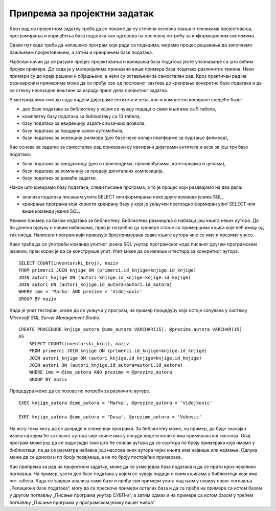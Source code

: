Припрема за пројектни задатак
=============================

Кроз рад на пројектном задатку треба да се покаже да су стечена основна знања о техникама пројектовања, програмирања и коришћења база података као одговора на пословну потребу за информационим системима.

Сваки пут када треба да напишемо програм који ради са подацима, морамо процес решавања да започнемо пажљивим пројектовањем, а затим и креирањем базе података. 

Најбољи начин да се разуме процес пројектовања и креирања база података јесте упознавање са што већим бројем примера. До сада је у материјалима приказано више примера база података различитих тежина. Неки примери су до краја решени и објашњени, а неки су остављени за самосталан рад. Кроз практичан рад на разноврсним примерима може да се прође све од пословног захтева до креирања конкретне базе података и да се стекну неопходне вештине за израду првог дела пројектног задатка.

У материјалима смо до сада видели дијаграме ентитета и веза, као и комплетно креиране следеће базе:

- део базе података за библиотеку у којем се чувају подаци о свим књигама са 5 табела,
- комплетну базу података за библиотеку са 10 табела,
- базу података за евиденцију издатих возачких дозвола, 
- базу података за продајни салон аутомобила,
- базу података за колекцију филмова (део базе неке онлајн платформе за пуштање филмова),

Као основа за задатке за самосталан рад приказани су креирани дијаграми ентитета и веза за још три базе података:

- базу података за продавницу (део о производима, произвођачима, категоријама и ценама),
- базу података за компанију за продају дигиталних композиција, 
- базу података за домаће задатке. 

Након што креирамо базу података, следи писање програма, а то је процес који раздвајамо на два дела: 

- анализа података писањем упита SELECT или формирање неке друге команде језика SQL,
- креирање програма који користи креирану базу у који је укључен претходно формиран упит SELECT или више команди језика SQL. 

Узмимо пример са базом података за библиотеку. Библиотека размишља о набавци још књига неких аутора. Да би донели одлуку о новим набавкама, прво је потребно да провере стање са примерцима књига које већ имају од тих писца. Написати програм који приказује број примерака сваке књиге аутора чије се име и презиме унесе. 

Како треба да се употреби команда упитног језика SQL унутар програмског кода писаног другим програмским језиком, први корак је да се конструише упит. Упит може да се напише и тестира за конкретног аутора. 

::

    SELECT COUNT(inventarski_broj), naziv
    FROM primerci JOIN knjige ON (primerci.id_knjige=knjige.id_knjige)
    JOIN autori_knjige ON (autori_knjige.id_knjige=knjige.id_knjige)
    JOIN autori ON (autori_knjige.id_autora=autori.id_autora)
    WHERE ime = 'Marko' AND prezime = 'Vidojkovic'
    GROUP BY naziv

Када је упит тестиран, може да се укључи у програм, на пример процедуру која остаје сачувана у систему *Microsoft SQL Server Management Studio*. 

::

    CREATE PROCEDURE knjige_autora @ime_autora VARCHAR(15), @prezime_autora VARCHAR(15)
    AS
        SELECT COUNT(inventarski_broj), naziv
        FROM primerci JOIN knjige ON (primerci.id_knjige=knjige.id_knjige)
        JOIN autori_knjige ON (autori_knjige.id_knjige=knjige.id_knjige)
        JOIN autori ON (autori_knjige.id_autora=autori.id_autora)
        WHERE ime = @ime_autora AND prezime = @prezime_autora
        GROUP BY naziv

Процедура може да се позове по потреби за различите ауторе. 

::
    
    EXEC knjige_autora @ime_autora = 'Marko', @prezime_autora = 'Vidojkovic'

    EXEC knjige_autora @ime_autora = 'Dusa', @prezime_autora = 'Vukovic'

На исту тему могу да се разраде и сложенији програми. За библиотеку може, на пример, да буде значајан извештај којим ће за сваког аутора чије књиге има у понуди видети колико има примерака ког наслова. Овај програм може још да се надогради тако што ће списак аутора да се сортира по броју примерака које имамо у библиотеци, па да се разматра набавка још наслова оних аутора чијих књига има највише или најмање. Одлука може да се доноси и по броју позајмица, а не по броју постојећих примерака.

Као припрема за рад на пројектном задатку, може да се узме једна база података и да се прати кроз неколико поглавља. На пример, узети део базе података у којем се чувају подаци о свим књигама у библиотеци који има пет табела. Када се заврши анализа саме базе и прођу сви примери упита над њом у оквиру првог поглавља „Релационе базе података“, могу да се прескоче примери осталих база и да се пређе на примере са истом базом у другом поглављу „Писање програма унутар СУБП-а“, а затим одмах и на примере са истом базом у трећем поглављу „Писање програма у програмском језику вишег нивоа“. 